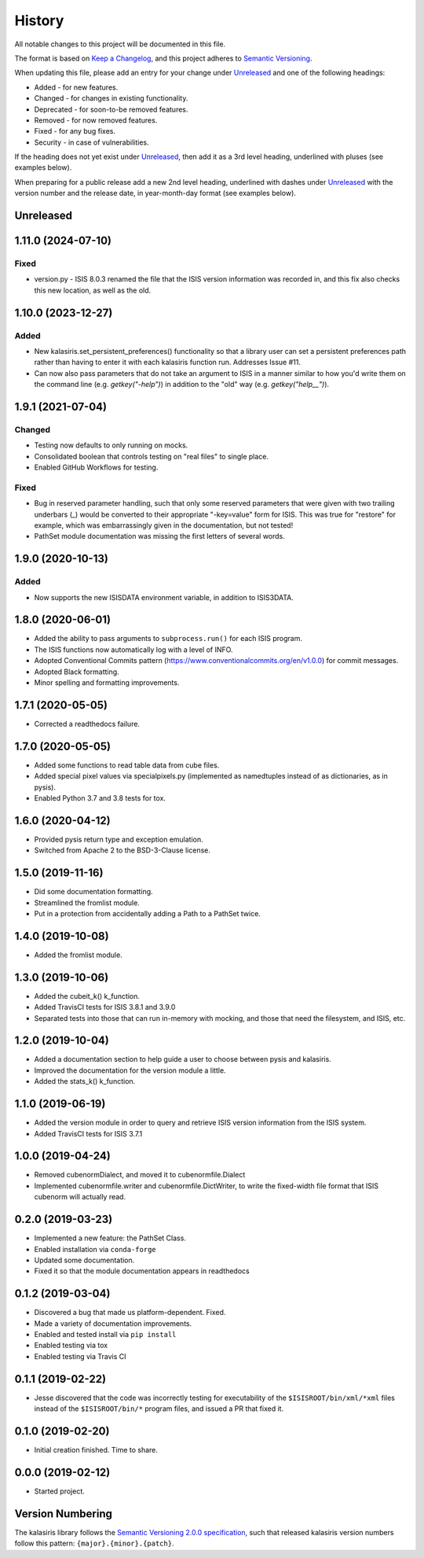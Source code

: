 =======
History
=======

All notable changes to this project will be documented in this file.

The format is based on `Keep a Changelog <https://keepachangelog.com/en/1.0.0/>`_,
and this project adheres to `Semantic Versioning <https://semver.org/spec/v2.0.0.html>`_.

When updating this file, please add an entry for your change under
Unreleased_ and one of the following headings:

- Added - for new features.
- Changed - for changes in existing functionality.
- Deprecated - for soon-to-be removed features.
- Removed - for now removed features.
- Fixed - for any bug fixes.
- Security - in case of vulnerabilities.

If the heading does not yet exist under Unreleased_, then add it
as a 3rd level heading, underlined with pluses (see examples below).

When preparing for a public release add a new 2nd level heading,
underlined with dashes under Unreleased_ with the version number
and the release date, in year-month-day format (see examples below).

Unreleased
----------

1.11.0 (2024-07-10)
-------------------

Fixed
+++++
* version.py - ISIS 8.0.3 renamed the file that the ISIS version information was recorded in,
  and this fix also checks this new location, as well as the old.



1.10.0 (2023-12-27)
-------------------

Added
+++++
* New kalasiris.set_persistent_preferences() functionality so that a library user can set
  a persistent preferences path rather than having to enter it with each kalasiris
  function run.  Addresses Issue #11.
* Can now also pass parameters that do not take an argument to ISIS in a manner similar
  to how you'd write them on the command line (e.g. `getkey("-help")`) in addition to
  the "old" way (e.g. `getkey("help__")`).


1.9.1 (2021-07-04)
------------------

Changed
+++++++
* Testing now defaults to only running on mocks.
* Consolidated boolean that controls testing on "real files" to single place.
* Enabled GitHub Workflows for testing.

Fixed
+++++
* Bug in reserved parameter handling, such that only some reserved parameters
  that were given with two trailing underbars (_) would be converted to their
  appropriate "-key=value" form for ISIS.  This was true for "restore" for example,
  which was embarrassingly given in the documentation, but not tested!
* PathSet module documentation was missing the first letters of several words.


1.9.0 (2020-10-13)
------------------

Added
+++++
* Now supports the new ISISDATA environment variable, in addition to ISIS3DATA.

1.8.0 (2020-06-01)
------------------
* Added the ability to pass arguments to ``subprocess.run()`` for each ISIS program.
* The ISIS functions now automatically log with a level of INFO.
* Adopted Conventional Commits pattern (https://www.conventionalcommits.org/en/v1.0.0) for commit messages.
* Adopted Black formatting.
* Minor spelling and formatting improvements.

1.7.1 (2020-05-05)
------------------
* Corrected a readthedocs failure.

1.7.0 (2020-05-05)
------------------
* Added some functions to read table data from cube files.
* Added special pixel values via specialpixels.py (implemented
  as namedtuples instead of as dictionaries, as in pysis).
* Enabled Python 3.7 and 3.8 tests for tox.

1.6.0 (2020-04-12)
------------------
* Provided pysis return type and exception emulation.
* Switched from Apache 2 to the BSD-3-Clause license.


1.5.0 (2019-11-16)
------------------
* Did some documentation formatting.
* Streamlined the fromlist module.
* Put in a protection from accidentally adding a Path to a PathSet twice.


1.4.0 (2019-10-08)
------------------
* Added the fromlist module.


1.3.0 (2019-10-06)
------------------
* Added the cubeit_k() k_function.
* Added TravisCI tests for ISIS 3.8.1 and 3.9.0
* Separated tests into those that can run in-memory with mocking, and those that
  need the filesystem, and ISIS, etc.


1.2.0 (2019-10-04)
------------------
* Added a documentation section to help guide a user to choose between pysis and kalasiris.
* Improved the documentation for the version module a little.
* Added the stats_k() k_function.


1.1.0 (2019-06-19)
------------------

* Added the version module in order to query and retrieve ISIS version
  information from the ISIS system.
* Added TravisCI tests for ISIS 3.7.1


1.0.0 (2019-04-24)
------------------

* Removed cubenormDialect, and moved it to cubenormfile.Dialect
* Implemented cubenormfile.writer and cubenormfile.DictWriter, to
  write the fixed-width file format that ISIS cubenorm will actually read.

0.2.0 (2019-03-23)
------------------

* Implemented a new feature: the PathSet Class.
* Enabled installation via ``conda-forge``
* Updated some documentation.
* Fixed it so that the module documentation appears in readthedocs

0.1.2 (2019-03-04)
------------------

* Discovered a bug that made us platform-dependent.  Fixed.
* Made a variety of documentation improvements.
* Enabled and tested install via ``pip install``
* Enabled testing via tox
* Enabled testing via Travis CI

0.1.1 (2019-02-22)
------------------

* Jesse discovered that the code was incorrectly testing for
  executability of the ``$ISISROOT/bin/xml/*xml`` files instead of
  the ``$ISISROOT/bin/*`` program files, and issued a PR that
  fixed it.


0.1.0 (2019-02-20)
------------------

* Initial creation finished. Time to share.

0.0.0 (2019-02-12)
------------------

* Started project.


Version Numbering
-----------------

The kalasiris library follows the `Semantic Versioning 2.0.0
specification <https://semver.org>`_, such that released kalasiris
version numbers follow this pattern: ``{major}.{minor}.{patch}``.
